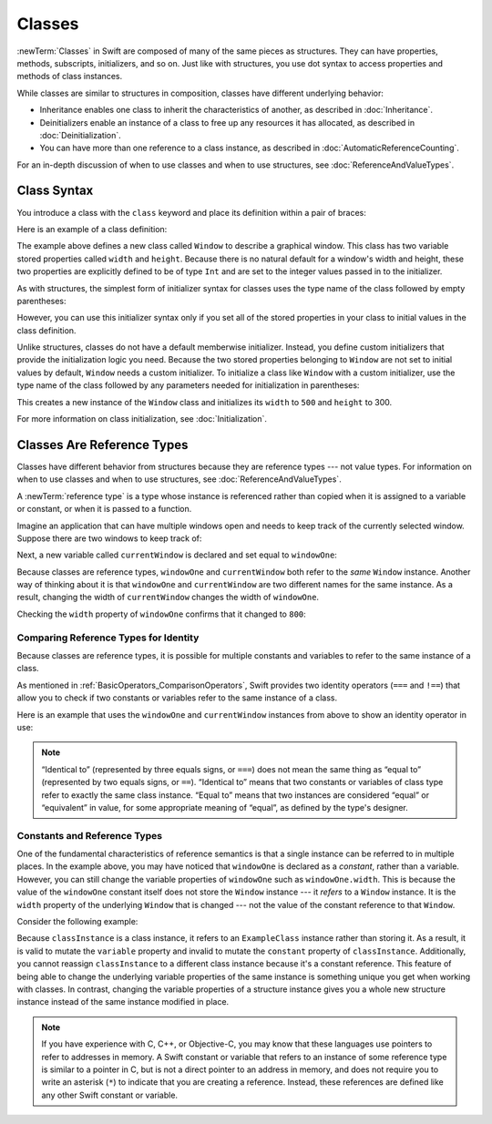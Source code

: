 Classes
=======

.. XXX As in structs chapter, scrub for imperative -> indicative

:newTerm:`Classes` in Swift are composed
of many of the same pieces as structures.
They can have properties, methods, subscripts, initializers, and so on.
Just like with structures,
you use dot syntax to access properties and methods
of class instances.

.. XXX adjust wording above -- same pieces...?  same functionality...?

While classes are similar to structures in composition,
classes have different underlying behavior:

* Inheritance enables one class to inherit the characteristics of another,
  as described in :doc:`Inheritance`.
* Deinitializers enable an instance of a class
  to free up any resources it has allocated,
  as described in :doc:`Deinitialization`.
* You can have more than one reference to a class instance,
  as described in :doc:`AutomaticReferenceCounting`.

.. XXX ARC is more about sharing and identity

For an in-depth discussion of when to use classes and when to use structures,
see :doc:`ReferenceAndValueTypes`.

.. XXX Restore and reword the terminology note about "object" versus "instance".

   .. note::

   An instance of a class is traditionally known as an object.
   However, Swift classes and structures
   are much closer in functionality than in other languages,
   and much of this chapter describes functionality
   that can apply to instances of either a class or a structure type.
   Because of this, the more general term instance is used.

.. _Classes_ClassSyntax:

Class Syntax
------------

You introduce a class with the ``class`` keyword and place its definition
within a pair of braces:

.. testcode:: classes

    -> class SomeClass {
           // class definition goes here
       }

Here is an example of a class definition:

.. testcode:: classes

    -> class Window {
           var width: Int
           var height: Int
           
           init(width: Int, height: Int) {
               self.width = width
               self.height = height
           }
       }

The example above defines a new class called ``Window`` 
to describe a graphical window.
This class has two variable stored properties called ``width`` and ``height``.
Because there is no natural default for a window's width and height,
these two properties are explicitly defined to be of type ``Int``
and are set to the integer values passed in to the initializer.

As with structures,
the simplest form of initializer syntax for classes
uses the type name of the class
followed by empty parentheses:

.. testcode:: classes

    -> let someInstance = SomeClass()
    << // someInstance : SomeClass = REPL.SomeClass

However, you can use this initializer syntax
only if you set all of the stored properties in your class
to initial values in the class definition.

Unlike structures,
classes do not have a default memberwise initializer.
Instead, you define custom initializers
that provide the initialization logic you need.
Because the two stored properties belonging to ``Window``
are not set to initial values by default,
``Window`` needs a custom initializer.
To initialize a class like ``Window`` with a custom initializer,
use the type name of the class
followed by any parameters needed
for initialization in parentheses:

.. testcode:: classes

    -> let someWindow = Window(width: 500, height: 300)
    << // someWindow : Window = REPL.Window

This creates a new instance of the ``Window`` class
and initializes its ``width`` to ``500`` and ``height`` to 300.

For more information on class initialization, see :doc:`Initialization`.

.. _Classes_ClassesAreReferenceTypes:

Classes Are Reference Types
---------------------------

Classes have different behavior from structures
because they are reference types ---
not value types.
For information on when to use classes and when to use structures,
see :doc:`ReferenceAndValueTypes`.

A :newTerm:`reference type` is a type
whose instance is referenced rather than copied
when it is assigned to a variable or constant,
or when it is passed to a function.

Imagine an application that can have multiple windows open and
needs to keep track of the currently selected window.
Suppose there are two windows to keep track of:

.. testcode:: classes

    -> let windowOne = Window(width: 500, height: 300)
    << // windowOne : Window = REPL.Window
    -> let windowTwo = Window(width: 400, height: 400)
    << // windowTwo : Window = REPL.Window

Next, a new variable called ``currentWindow``
is declared and set equal to ``windowOne``:

.. testcode:: classes

    -> var currentWindow = windowOne
    << // currentWindow : Window = REPL.Window
    -> currentWindow.width = 800

Because classes are reference types,
``windowOne`` and ``currentWindow``
both refer to the *same* ``Window`` instance.
Another way of thinking about it is that
``windowOne`` and ``currentWindow`` are
two different names for the same instance.
As a result, changing the width of ``currentWindow``
changes the width of ``windowOne``.

Checking the ``width`` property of ``windowOne``
confirms that it changed to ``800``:

.. testcode:: classes

    -> print("The width of windowOne is now \(windowOne.width)")
    <- The width of windowOne is now 800

.. _Classes_ComparingReferenceTypesForIdentity:

Comparing Reference Types for Identity
~~~~~~~~~~~~~~~~~~~~~~~~~~~~~~~~~~~~~~

Because classes are reference types,
it is possible for multiple constants and variables
to refer to the same instance of a class.

As mentioned in :ref:`BasicOperators_ComparisonOperators`,
Swift provides two identity operators (``===`` and ``!==``)
that allow you to check
if two constants or variables
refer to the same instance of a class.

Here is an example
that uses the ``windowOne`` and ``currentWindow`` instances from above
to show an identity operator in use:

.. testcode:: classes

    -> if currentWindow === windowOne {
           print("windowOne and currentWindow refer to the same Window instance")
       }
    <- windowOne and currentWindow refer to the same Window instance

.. note:: 

   “Identical to” (represented by three equals signs, or ``===``)
   does not mean the same thing
   as “equal to” (represented by two equals signs, or ``==``).
   “Identical to” means that two constants or variables of class type
   refer to exactly the same class instance.
   “Equal to” means that two instances
   are considered “equal” or “equivalent” in value,
   for some appropriate meaning of “equal”,
   as defined by the type's designer.

.. _Classes_ConstantsAndReferenceTypes:

Constants and Reference Types
~~~~~~~~~~~~~~~~~~~~~~~~~~~~~

One of the fundamental characteristics of reference semantics
is that a single instance can be referred to in multiple places.
In the example above,
you may have noticed that ``windowOne`` is declared as a *constant*,
rather than a variable.
However, you can still change the variable properties of ``windowOne``
such as ``windowOne.width``.
This is because the value of the ``windowOne`` constant itself
does not store the ``Window`` instance ---
it *refers* to a ``Window`` instance.
It is the ``width`` property of the underlying ``Window`` that is changed ---
not the value of the constant reference to that ``Window``.

.. XXX maybe put more emphasis on shared mutable state

Consider the following example: 

.. testcode:: classes

    -> class ExampleClass {
           let constant = 5
           var variable = 8
       }
    
    -> let classInstance = ExampleClass()
    << // classInstance : ExampleClass = REPL.ExampleClass
    -> classInstance.constant = 10 // Error
    !! <REPL Input>:1:24: error: cannot assign to property: 'constant' is a 'let' constant
    !! classInstance.constant = 10 // Error
    !! ~~~~~~~~~~~~~~~~~~~~~~ ^
    !! <REPL Input>:2:7: note: change 'let' to 'var' to make it mutable
    !! let constant = 5
    !! ^~~
    !! var
    -> classInstance.variable = 16
    -> classInstance = Window()    // Error
    !! <REPL Input>:1:15: error: cannot assign to value: 'classInstance' is a 'let' constant
    !! classInstance = Window()    // Error
    !! ~~~~~~~~~~~~~ ^
    !! <REPL Input>:1:1: note: change 'let' to 'var' to make it mutable
    !! let classInstance = ExampleClass()
    !! ^~~
    !! var

Because ``classInstance`` is a class instance,
it refers to an ``ExampleClass`` instance
rather than storing it.
As a result,
it is valid to mutate the ``variable`` property
and invalid to mutate the ``constant`` property
of ``classInstance``.
Additionally,
you cannot reassign ``classInstance`` to a different class instance
because it's a constant reference.
This feature of being able to change
the underlying variable properties of the same instance
is something unique you get when working with classes.
In contrast,
changing the variable properties of a structure instance
gives you a whole new structure instance
instead of the same instance modified in place.

.. XXX the "because it's a constant reference"
   comes pretty late in this sentence - reword?

.. XXX Above fact about getting a whole new structure is probably wrong.

.. note:: 

   If you have experience with C, C++, or Objective-C,
   you may know that these languages use pointers
   to refer to addresses in memory.
   A Swift constant or variable
   that refers to an instance of some reference type
   is similar to a pointer in C,
   but is not a direct pointer to an address in memory,
   and does not require you to write an asterisk (``*``)
   to indicate that you are creating a reference.
   Instead, these references are defined
   like any other Swift constant or variable.

.. XXX maybe bring back the xref to stdlib pointer stuff
